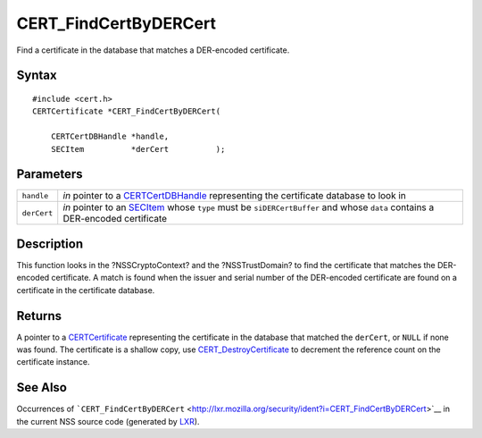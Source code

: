 ======================
CERT_FindCertByDERCert
======================
Find a certificate in the database that matches a DER-encoded
certificate.

.. _Syntax:

Syntax
~~~~~~

::

   #include <cert.h>
   CERTCertificate *CERT_FindCertByDERCert(

       CERTCertDBHandle *handle,
       SECItem          *derCert          );

.. _Parameters:

Parameters
~~~~~~~~~~

+-------------+-------------------------------------------------------+
| ``handle``  | *in* pointer to a                                     |
|             | `CERTCertDBHandle </en-US/NSS/CERTCertDBHandle>`__    |
|             | representing the certificate database to look in      |
+-------------+-------------------------------------------------------+
| ``derCert`` | *in* pointer to an `SECItem </en-US/NSS/SECItem>`__   |
|             | whose ``type`` must be ``siDERCertBuffer`` and whose  |
|             | ``data`` contains a DER-encoded certificate           |
+-------------+-------------------------------------------------------+

.. _Description:

Description
~~~~~~~~~~~

This function looks in the ?NSSCryptoContext? and the ?NSSTrustDomain?
to find the certificate that matches the DER-encoded certificate. A
match is found when the issuer and serial number of the DER-encoded
certificate are found on a certificate in the certificate database.

.. _Returns:

Returns
~~~~~~~

A pointer to a `CERTCertificate </en-US/NSS/CERTCertificate>`__
representing the certificate in the database that matched the
``derCert``, or ``NULL`` if none was found. The certificate is a shallow
copy, use
`CERT_DestroyCertificate </en-US/NSS/CERT_DestroyCertificate>`__ to
decrement the reference count on the certificate instance.

.. _See_Also:

See Also
~~~~~~~~

Occurrences of
```CERT_FindCertByDERCert`` <http://lxr.mozilla.org/security/ident?i=CERT_FindCertByDERCert>`__
in the current NSS source code (generated by
`LXR <http://lxr.mozilla.org/security/>`__).